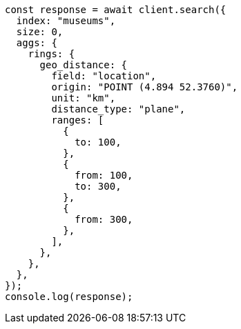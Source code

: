 // This file is autogenerated, DO NOT EDIT
// Use `node scripts/generate-docs-examples.js` to generate the docs examples

[source, js]
----
const response = await client.search({
  index: "museums",
  size: 0,
  aggs: {
    rings: {
      geo_distance: {
        field: "location",
        origin: "POINT (4.894 52.3760)",
        unit: "km",
        distance_type: "plane",
        ranges: [
          {
            to: 100,
          },
          {
            from: 100,
            to: 300,
          },
          {
            from: 300,
          },
        ],
      },
    },
  },
});
console.log(response);
----
